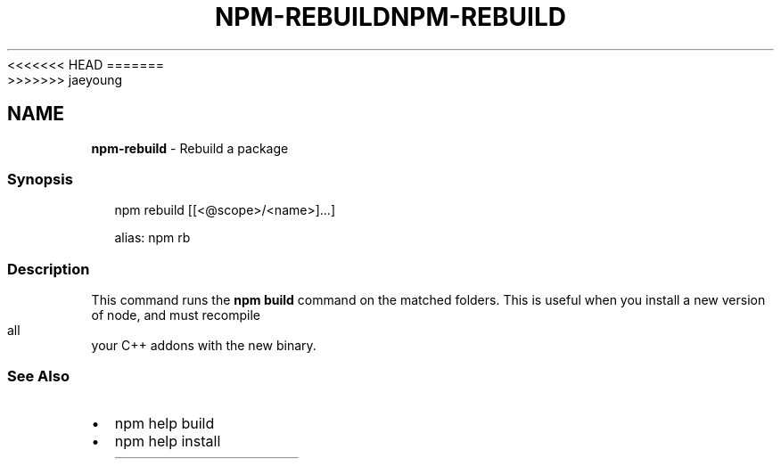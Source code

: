 <<<<<<< HEAD
.TH "NPM\-REBUILD" "1" "March 2020" "" ""
=======
.TH "NPM\-REBUILD" "1" "March 2019" "" ""
>>>>>>> jaeyoung
.SH "NAME"
\fBnpm-rebuild\fR \- Rebuild a package
.SS Synopsis
.P
.RS 2
.nf
npm rebuild [[<@scope>/<name>]\.\.\.]

alias: npm rb
.fi
.RE
.SS Description
.P
This command runs the \fBnpm build\fP command on the matched folders\.  This is useful when you install a new version of node, and must recompile all your C++ addons with the new binary\.
.SS See Also
.RS 0
.IP \(bu 2
npm help build
.IP \(bu 2
npm help install

.RE
